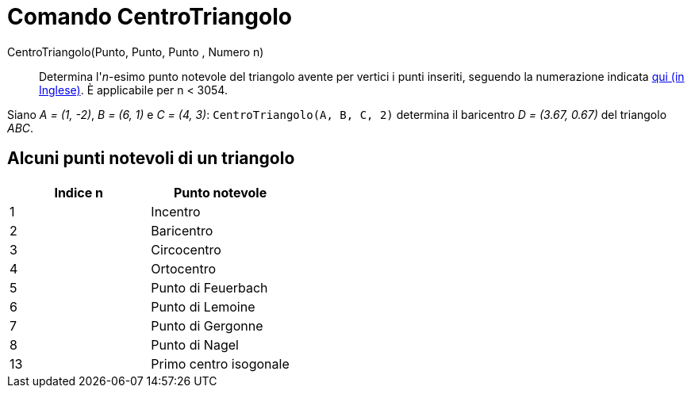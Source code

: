 = Comando CentroTriangolo

CentroTriangolo(Punto, Punto, Punto , Numero n)::
  Determina l'_n_-esimo punto notevole del triangolo avente per vertici i punti inseriti, seguendo la numerazione
  indicata http://faculty.evansville.edu/ck6/encyclopedia/ETC.html[qui (in Inglese)]. È applicabile per n < 3054.

[EXAMPLE]
====

Siano _A = (1, -2)_, _B = (6, 1)_ e _C = (4, 3)_: `++CentroTriangolo(A, B, C, 2)++` determina il baricentro _D = (3.67,
0.67)_ del triangolo _ABC_.

====

== Alcuni punti notevoli di un triangolo

[cols=",",options="header",]
|===
|Indice n |Punto notevole
|1 |Incentro
|2 |Baricentro
|3 |Circocentro
|4 |Ortocentro
|5 |Punto di Feuerbach
|6 |Punto di Lemoine
|7 |Punto di Gergonne
|8 |Punto di Nagel
|13 |Primo centro isogonale
|===

